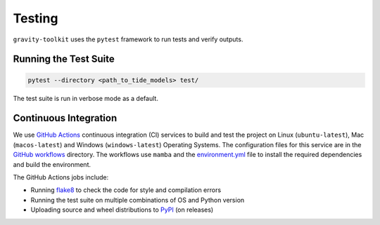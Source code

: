 =======
Testing
=======

``gravity-toolkit`` uses the ``pytest`` framework to run tests and verify outputs.

Running the Test Suite
^^^^^^^^^^^^^^^^^^^^^^

.. code-block:: bash

    pytest --directory <path_to_tide_models> test/

The test suite is run in verbose mode as a default.

Continuous Integration
^^^^^^^^^^^^^^^^^^^^^^
We use `GitHub Actions <https://github.com/tsutterley/gravity-toolkit/actions>`_ continuous integration (CI) services to build and test the project on Linux (``ubuntu-latest``), Mac (``macos-latest``) and Windows (``windows-latest``) Operating Systems.
The configuration files for this service are in the `GitHub workflows <https://github.com/tsutterley/gravity-toolkit/tree/main/.github/workflows>`_ directory.
The workflows use ``mamba`` and the `environment.yml <https://github.com/tsutterley/gravity-toolkit/blob/main/environment.yml>`_ file to install the required dependencies and build the environment.

The GitHub Actions jobs include:

* Running `flake8 <https://flake8.pycqa.org/en/latest/>`_ to check the code for style and compilation errors
* Running the test suite on multiple combinations of OS and Python version
* Uploading source and wheel distributions to `PyPI <https://pypi.org/project/gravity-toolkit/>`_ (on releases)
